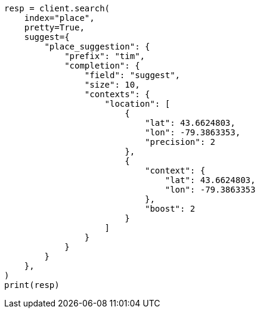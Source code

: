 // This file is autogenerated, DO NOT EDIT
// search/suggesters/context-suggest.asciidoc:315

[source, python]
----
resp = client.search(
    index="place",
    pretty=True,
    suggest={
        "place_suggestion": {
            "prefix": "tim",
            "completion": {
                "field": "suggest",
                "size": 10,
                "contexts": {
                    "location": [
                        {
                            "lat": 43.6624803,
                            "lon": -79.3863353,
                            "precision": 2
                        },
                        {
                            "context": {
                                "lat": 43.6624803,
                                "lon": -79.3863353
                            },
                            "boost": 2
                        }
                    ]
                }
            }
        }
    },
)
print(resp)
----
